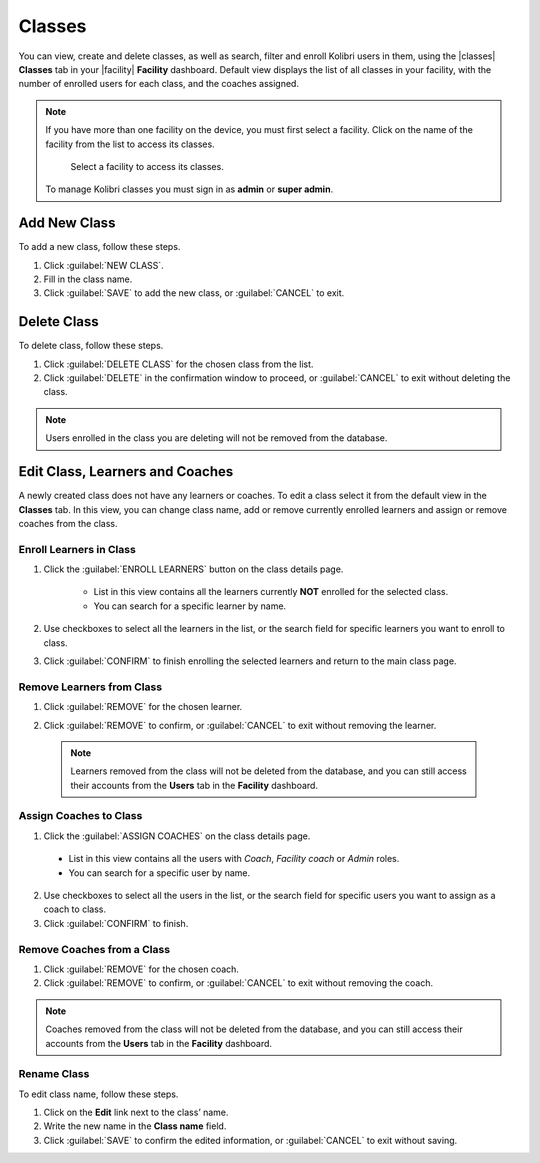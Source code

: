 .. _manage_classes_ref:

Classes
#######

You can view, create and delete classes, as well as search, filter and enroll Kolibri users in them, using the |classes| **Classes** tab in your |facility| **Facility** dashboard. Default view displays the list of all classes in your facility, with the number of enrolled users for each class, and the coaches assigned.

  .. figure:: /img/classes.png
    :alt: Open Facility page and navigate to Classes tab to see the the list of all the classes, and access the options to manage them.

.. note::
  If you have more than one facility on the device, you must first select a facility. Click on the name of the facility from the list to access its classes.

  .. figure:: /img/select-facility.png
    :alt: After clicking the Facility option in the sidebar, select which one you want to work on.

    Select a facility to access its classes.

  To manage Kolibri classes you must sign in as **admin** or **super admin**.


Add New Class
-------------

To add a new class, follow these steps.

#. Click :guilabel:`NEW CLASS`.
#. Fill in the class name.
#. Click :guilabel:`SAVE` to add the new class, or :guilabel:`CANCEL` to exit.


Delete Class
------------

To delete class, follow these steps.

#. Click :guilabel:`DELETE CLASS` for the chosen class from the list.
#. Click :guilabel:`DELETE` in the confirmation window to proceed, or :guilabel:`CANCEL` to exit without deleting the class.

.. note::
  Users enrolled in the class you are deleting will not be removed from the database.


Edit Class, Learners and Coaches
--------------------------------

A newly created class does not have any learners or coaches. To edit a class select it from the default view in the **Classes** tab. In this view, you can change class name, add or remove currently enrolled learners and assign or remove coaches from the class.

  .. figure:: /img/new-class.png
    :alt: New class will have no enrolled learners and no assigned coaches.


.. _enroll_learners:

Enroll Learners in Class
************************

#. Click the :guilabel:`ENROLL LEARNERS` button on the class details page.

    * List in this view contains all the learners currently **NOT** enrolled for the selected class.
    * You can search for a specific learner by name.

    .. figure:: /img/add-users-to-class.png
      :alt: Class details window in this step displays a list of learners you can add to the class.


#. Use checkboxes to select all the learners in the list, or the search field for specific learners you want to enroll to class.
#. Click :guilabel:`CONFIRM` to finish enrolling the selected learners and return to the main class page.

Remove Learners from Class
**************************

#. Click :guilabel:`REMOVE` for the chosen learner.
#. Click :guilabel:`REMOVE` to confirm, or :guilabel:`CANCEL` to exit without removing the learner.

    .. figure:: /img/remove-user-from-class.png
      :alt: 

  .. note::
    Learners removed from the class will not be deleted from the database, and you can still access their accounts from the **Users** tab in the **Facility** dashboard.

.. _assign_coaches:

Assign Coaches to Class
***********************

1. Click the :guilabel:`ASSIGN COACHES` on the class details page.

  * List in this view contains all the users with *Coach*, *Facility coach* or *Admin* roles.
  * You can search for a specific user by name.
  
  .. figure:: /img/assign-coach.png
    :alt: Class details window in this step displays a list of coaches you can assign to the class.


2. Use checkboxes to select all the users in the list, or the search field for specific users you want to assign as a coach to class.
3. Click :guilabel:`CONFIRM` to finish.

Remove Coaches from a Class
***************************

#. Click :guilabel:`REMOVE` for the chosen coach.
#. Click :guilabel:`REMOVE` to confirm, or :guilabel:`CANCEL` to exit without removing the coach.

  .. figure:: /img/remove-coach-from-class.png
    :alt: 

.. note::
  Coaches removed from the class will not be deleted from the database, and you can still access their accounts from the **Users** tab in the **Facility** dashboard.


Rename Class
************

To edit class name, follow these steps.

#. Click on the **Edit** link next to the class’ name.
#. Write the new name in the **Class name** field.
#. Click :guilabel:`SAVE` to confirm the edited information, or :guilabel:`CANCEL` to exit without saving.
